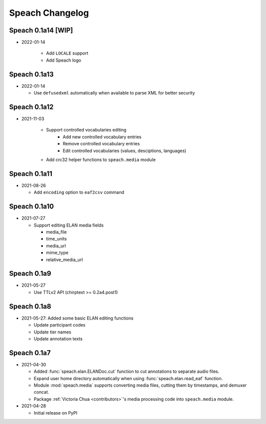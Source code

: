 .. _updates:

Speach Changelog
================

Speach 0.1a14 [WIP]
-------------

- 2022-01-14

   - Add ``LOCALE`` support
   - Add Speach logo

Speach 0.1a13
-------------

- 2022-01-14

  - Use ``defusedxml`` automatically when available to parse XML for better security

Speach 0.1a12
-------------

- 2021-11-03

   - Support controlled vocabularies editing
      - Add new controlled vocabulary entries
      - Remove controlled vocabulary entries
      - Edit controlled vocabularies (values, desciptions, languages)
   - Add crc32 helper functions to ``speach.media`` module

Speach 0.1a11
-------------

- 2021-08-26

  - Add ``encoding`` option to ``eaf2csv`` command

Speach 0.1a10
-------------

- 2021-07-27

  - Support editing ELAN media fields

    - media_file
    - time_units
    - media_url
    - mime_type
    - relative_media_url

Speach 0.1a9
------------

- 2021-05-27

  - Use TTLv2 API (chirptext >= 0.2a4.post1)

Speach 0.1a8
------------

- 2021-05-27: Added some basic ELAN editing functions

  - Update participant codes
  - Update tier names
  - Update annotation texts

Speach 0.1a7
------------

- 2021-04-30

  - Added :func:`speach.elan.ELANDoc.cut` function to cut annotations to separate audio files.
  - Expand user home directory automatically when using :func:`speach.elan.read_eaf` function.
  - Module :mod:`speach.media` supports converting media files, cutting them by timestamps, and demuxer concat.
  - Package :ref:`Victoria Chua <contributors>`'s media processing code into ``speach.media`` module.

- 2021-04-28

  -  Initial release on PyPI
